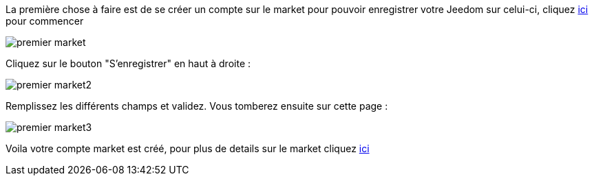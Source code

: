 La première chose à faire est de se créer un compte sur le market pour pouvoir enregistrer votre Jeedom sur celui-ci, cliquez link:https://market.jeedom.fr[ici] pour commencer

image::../images/premier-market.png[]

Cliquez sur le bouton "S'enregistrer" en haut à droite :

image::../images/premier-market2.png[]

Remplissez les différents champs et validez. Vous tomberez ensuite sur cette page :

image::../images/premier-market3.png[]

Voila votre compte market est créé, pour plus de details sur le market cliquez link:https://www.jeedom.fr/doc/documentation/core/fr_FR/doc-core-market.html[ici]
